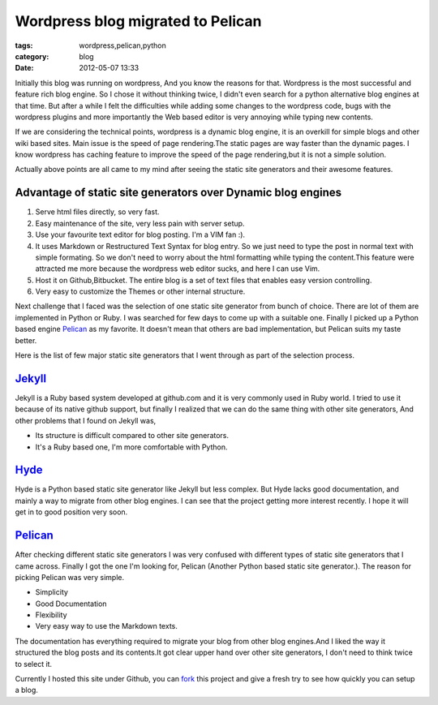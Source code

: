 Wordpress blog migrated to Pelican
==================================
:tags: wordpress,pelican,python
:category: blog
:date: 2012-05-07 13:33


Initially this blog was running on wordpress, And you know the reasons for
that. Wordpress is the most successful and feature rich blog engine. So
I chose it without thinking twice, I didn't even search for a python alternative blog
engines at that time. But after a while I felt the difficulties while adding some
changes to the wordpress code, bugs with the wordpress plugins and more
importantly the Web based editor is very annoying while typing new contents.


If we are considering the technical points, wordpress is a dynamic blog engine,
it is an overkill for simple blogs and other wiki based sites. Main issue is the speed of 
page rendering.The static pages are way faster than the dynamic pages. I know
wordpress has caching feature to improve the speed of the page rendering,but it
is not a simple solution.

Actually above points are all came to my mind after seeing the static site
generators and their awesome features.

Advantage of static site generators over Dynamic blog engines
--------------------------------------------------------------

1. Serve html files directly, so very fast.

2. Easy maintenance of the site, very less pain with server setup.

3. Use your favourite text editor for blog posting. I'm a VIM fan :).

4. It uses Markdown or Restructured Text Syntax for blog entry. So we just need to type 
   the post in normal text with simple formating. So we don't need to worry about the
   html formatting while typing the content.This feature were attracted me more
   because the wordpress web editor sucks, and here I can use Vim.

5. Host it on Github,Bitbucket. The entire blog is a set of text files that 
   enables easy version controlling.

6. Very easy to customize the Themes  or other internal structure. 


Next challenge that I faced was the selection of one static site generator from 
bunch of choice. There are lot of them are implemented in
Python or Ruby. I was searched for few days to come up with a suitable one.
Finally I picked up a Python based engine `Pelican`_ as my favorite. It doesn't
mean that others are bad implementation, but Pelican suits my taste better.

Here is the list of few major static site generators that I went through as
part of the selection process.

`Jekyll`_
---------

Jekyll is a Ruby based system developed at github.com and it is very commonly
used in Ruby world. I tried to use it because of its native github
support, but finally I realized that we can do the same thing with other site
generators, And other problems that I found on Jekyll was, 

- Its structure is difficult compared to other site generators.
- It's a Ruby based one, I'm more comfortable with Python.


`Hyde`_
-------

Hyde is a  Python based static site generator like Jekyll but less complex.
But Hyde lacks good documentation, and mainly a way to migrate from other 
blog engines. I can see that the project getting more interest recently.
I hope it will get in to good position very soon.

`Pelican`_
----------

After checking different static site generators I was very confused with 
different types of static site generators that I came across. Finally I got the
one I'm looking for, Pelican (Another Python based static site generator.). The
reason for picking Pelican was very simple.

* Simplicity
* Good Documentation
* Flexibility 
* Very easy way to use the Markdown texts. 

The documentation has everything required to migrate your blog from other blog
engines.And I liked the way it structured the blog posts and its contents.It
got clear upper hand over other site generators, I don't need to think twice to
select it.

Currently I hosted this site under Github, you can `fork`_ this project and give
a fresh try to see how quickly you can setup a blog.


.. _Pelican: http://pelican.notmyidea.org/
.. _Hyde: http://hyde.github.com
.. _Jekyll: http://jekyllrb.com/
.. _fork: https://github.com/haridas/haridas.github.com

